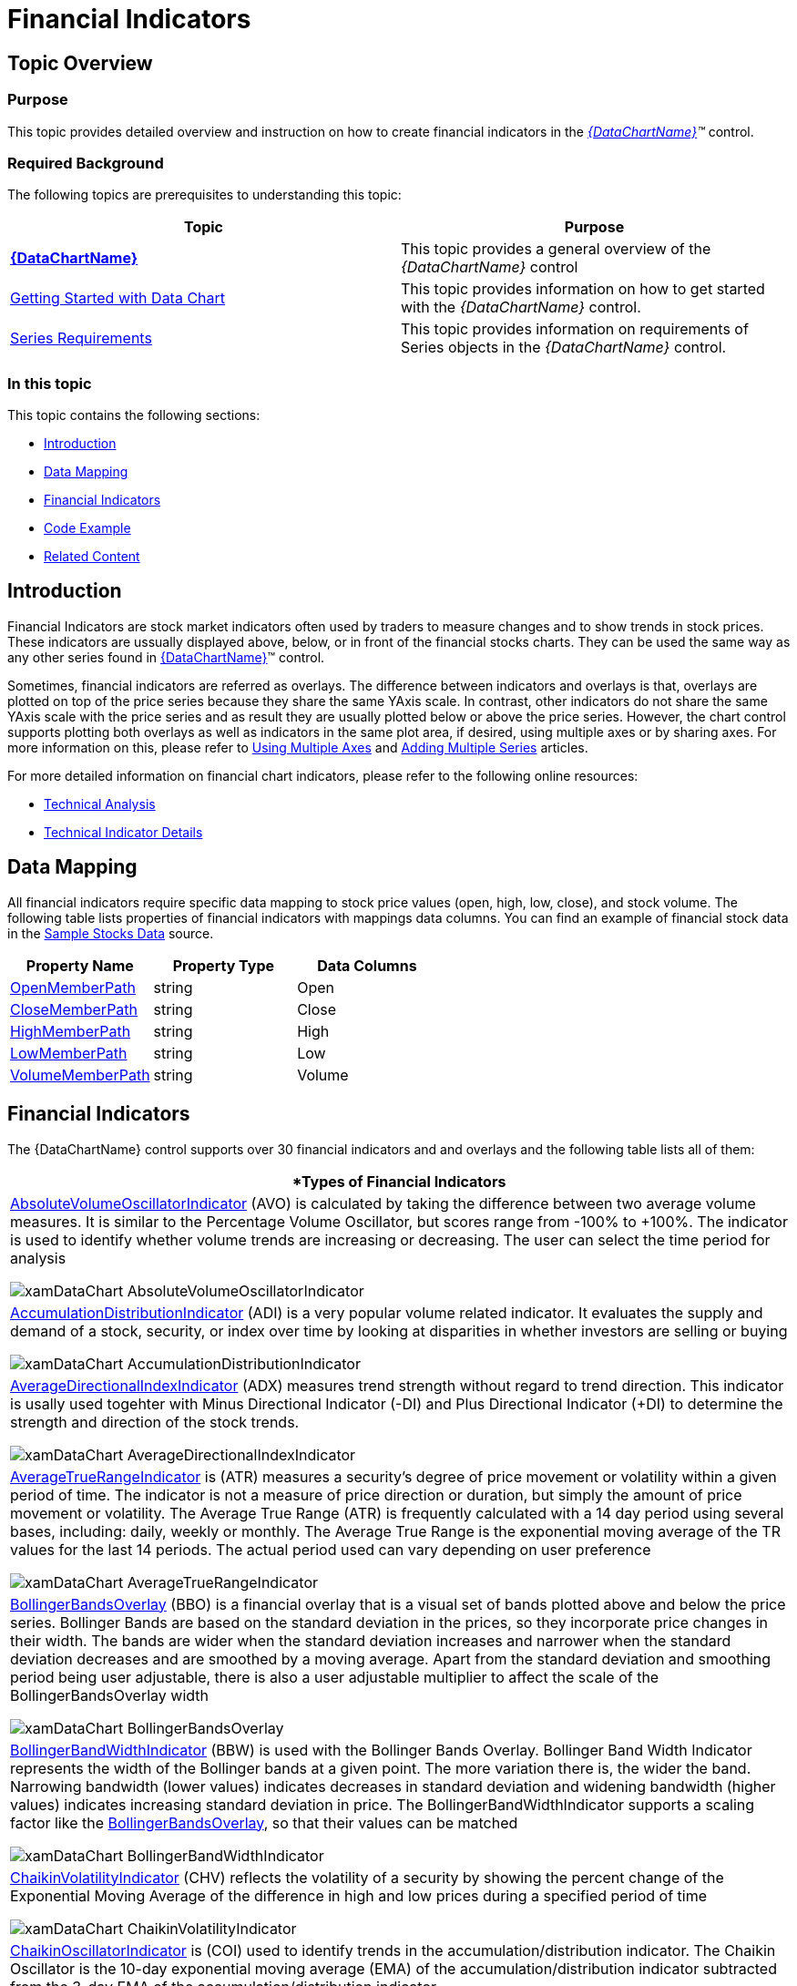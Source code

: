 ﻿////

|metadata|
{
    "name": "datachart-financial-indicators-overview",
    "controlName": ["{DataChartName}"],
    "tags": ["Charting","How Do I"],
    "guid": "65e70f8b-2dd7-429c-acfc-bef3e1a0220e",  
    "buildFlags": [],
    "createdOn": "2014-06-05T19:39:00.4613012Z"
}
|metadata|
////

= Financial Indicators

== Topic Overview

=== Purpose

This topic provides detailed overview and instruction on how to create financial indicators in the  _link:{DataChartLink}.{DataChartName}.html[{DataChartName}]™_   control.

=== Required Background

The following topics are prerequisites to understanding this topic:

[options="header", cols="a,a"]
|====
|Topic|Purpose

| link:datachart-datachart.html[*{DataChartName}* ]
|This topic provides a general overview of the _{DataChartName}_ control

| link:datachart-getting-started-with-datachart.html[Getting Started with Data Chart]
|This topic provides information on how to get started with the _{DataChartName}_ control.

| link:datachart-series-requirements.html[Series Requirements]
|This topic provides information on requirements of Series objects in the _{DataChartName}_ control.

|====

=== In this topic

This topic contains the following sections:

* <<_Introduction,Introduction>>
* <<_DataMapping,Data Mapping>>
* <<_FinancialIndicators,Financial Indicators>>
* <<_CodeExample,Code Example>>
* <<_RelatedContent,Related Content>>

[[_Introduction]]
== Introduction

Financial Indicators are stock market indicators often used by traders to measure changes and to show trends in stock prices. These indicators are ussually displayed above, below, or in front of the financial stocks charts. They can be used the same way as any other series found in link:{DataChartLink}.{DataChartName}.html[{DataChartName}]™ control.

Sometimes, financial indicators are referred as overlays. The difference between indicators and overlays is that, overlays are plotted on top of the price series because they share the same YAxis scale. In contrast, other indicators do not share the same YAxis scale with the price series and as result they are usually plotted below or above the price series. However, the chart control supports plotting both overlays as well as indicators in the same plot area, if desired, using multiple axes or by sharing axes. For more information on this, please refer to link:datachart-multiple-axes.html[Using Multiple Axes] and link:datachart-multiple-series.html[Adding Multiple Series] articles.

For more detailed information on financial chart indicators, please refer to the following online resources:

* link:http://en.wikipedia.org/wiki/Technical_analysis#Price-based_indicators[Technical Analysis]
* link:http://help.yahoo.com/l/us/yahoo/finance/charts/chart-12.html[Technical Indicator Details]

[[_DataMapping]]
== Data Mapping

All financial indicators require specific data mapping to stock price values (open, high, low, close), and stock volume. The following table lists properties of financial indicators with mappings data columns. You can find an example of financial stock data in the link:resources-sample-stocks-data.html[Sample Stocks Data] source.

[options="header", cols="a,a,a"]
|====
|Property Name|Property Type|Data Columns

| link:{DataChartLink}.financialseries{ApiProp}openmemberpath.html[OpenMemberPath]
|string
|Open

| link:{DataChartLink}.financialseries{ApiProp}closememberpath.html[CloseMemberPath]
|string
|Close

| link:{DataChartLink}.financialseries{ApiProp}highmemberpath.html[HighMemberPath]
|string
|High

| link:{DataChartLink}.financialseries{ApiProp}lowmemberpath.html[LowMemberPath]
|string
|Low

| link:{DataChartLink}.financialseries{ApiProp}volumememberpath.html[VolumeMemberPath]
|string
|Volume

|====

[[_FinancialIndicators]]
== Financial Indicators

The {DataChartName} control supports over 30 financial indicators and and overlays and the following table lists all of them:

[cols="a"]
|====
|*Types of Financial Indicators

| link:{DataChartLink}.absolutevolumeoscillatorindicator.html[AbsoluteVolumeOscillatorIndicator] (AVO) is calculated by taking the difference between two average volume measures. It is similar to the Percentage Volume Oscillator, but scores range from -100% to +100%. The indicator is used to identify whether volume trends are increasing or decreasing. The user can select the time period for analysis 

image::images/xamDataChart_AbsoluteVolumeOscillatorIndicator.png[]

| link:{DataChartLink}.accumulationdistributionindicator.html[AccumulationDistributionIndicator] (ADI) is a very popular volume related indicator. It evaluates the supply and demand of a stock, security, or index over time by looking at disparities in whether investors are selling or buying 

image::images/xamDataChart_AccumulationDistributionIndicator.png[]

| link:{DataChartLink}.averagedirectionalindexindicator.html[AverageDirectionalIndexIndicator] (ADX) measures trend strength without regard to trend direction. This indicator is usally used togehter with Minus Directional Indicator (-DI) and Plus Directional Indicator (+DI) to determine the strength and direction of the stock trends. 

image::images/xamDataChart_AverageDirectionalIndexIndicator.png[]

| link:{DataChartLink}.averagetruerangeindicator.html[AverageTrueRangeIndicator] is (ATR) measures a security's degree of price movement or volatility within a given period of time. The indicator is not a measure of price direction or duration, but simply the amount of price movement or volatility. The Average True Range (ATR) is frequently calculated with a 14 day period using several bases, including: daily, weekly or monthly. The Average True Range is the exponential moving average of the TR values for the last 14 periods. The actual period used can vary depending on user preference 

image::images/xamDataChart_AverageTrueRangeIndicator.png[]

| link:{DataChartLink}.bollingerbandsoverlay.html[BollingerBandsOverlay] (BBO) is a financial overlay that is a visual set of bands plotted above and below the price series. Bollinger Bands are based on the standard deviation in the prices, so they incorporate price changes in their width. The bands are wider when the standard deviation increases and narrower when the standard deviation decreases and are smoothed by a moving average. Apart from the standard deviation and smoothing period being user adjustable, there is also a user adjustable multiplier to affect the scale of the BollingerBandsOverlay width 

image::images/xamDataChart_BollingerBandsOverlay.png[]

| link:{DataChartLink}.bollingerbandwidthindicator.html[BollingerBandWidthIndicator] (BBW) is used with the Bollinger Bands Overlay. Bollinger Band Width Indicator represents the width of the Bollinger bands at a given point. The more variation there is, the wider the band. Narrowing bandwidth (lower values) indicates decreases in standard deviation and widening bandwidth (higher values) indicates increasing standard deviation in price. The BollingerBandWidthIndicator supports a scaling factor like the link:{DataChartLink}.bollingerbandsoverlay.html[BollingerBandsOverlay], so that their values can be matched 

image::images/xamDataChart_BollingerBandWidthIndicator.png[]

| link:{DataChartLink}.chaikinvolatilityindicator.html[ChaikinVolatilityIndicator] (CHV) reflects the volatility of a security by showing the percent change of the Exponential Moving Average of the difference in high and low prices during a specified period of time 

image::images/xamDataChart_ChaikinVolatilityIndicator.png[]

| link:{DataChartLink}.chaikinoscillatorindicator.html[ChaikinOscillatorIndicator] is (COI) used to identify trends in the accumulation/distribution indicator. The Chaikin Oscillator is the 10-day exponential moving average (EMA) of the accumulation/distribution indicator subtracted from the 3-day EMA of the accumulation/distribution indicator 

image::images/xamDataChart_ChaikinOscillatorIndicator.png[]

| link:{DataChartLink}.commoditychannelindexindicator.html[CommodityChannelIndexIndicator] (CCI) is used to indentify cyclical trends in a security. The indicator is based on the assumption that securities prices change in cycles that can be identified. It is calculated by dividing difference of the Simple Moving Average of the Typical Price (SMATP) during a given time period with the previous period’s Typical Price (TP) by the product of the Constant and the Mean Absolute Deviation 

image::images/xamDataChart_CommodityChannelIndexIndicator.png[]

| link:{DataChartLink}.detrendedpriceoscillatorindicator.html[DetrendedPriceOscillatorIndicator] (DPO) is designed to control for long-term pricing trends in order to identify short-term trends. It is based on a displaced moving average and is not a momentum oscillator 

image::images/xamDataChart_DetrendedPriceOscillatorIndicator.png[]

| link:{DataChartLink}.easeofmovementindicator.html[EaseOfMovementIndicator] is used (EOM) to identify the volume needed to change the price of a security. It is usually smoothed with a moving average 

image::images/xamDataChart_EaseOfMovementIndicator.png[]

| link:{DataChartLink}.faststochasticoscillatorindicator.html[FastStochasticOscillatorIndicator] (FSO) displays the closing price relative to the high-low range over a given period of time. 

There are three types of Stochastic Oscillators: Fast, Slow, and Full. The Stochastic Oscillator is a momentum indicator that shows the relation of the current close price relative to the high/low range over a given time period using a scale of 0 to 100. It is based on the premise that prices will close near 100 in a rising market and closer to 0 in a declining market. 

The Fast Stochastic Oscillator Indicator is used to identify buying or selling divergences. The Slow Stochastic Oscillator uses a 3-day SMA and the Full Stochastic Oscillator is the Slow Stochastic Oscillator with time period customization 

image::images/xamDataChart_FastStochasticOscillatorIndicator.png[]

| link:{DataChartLink}.forceindexindicator.html[ForceIndexIndicator] (FII) is a price-and-volume oscillator that financial analysts use to determine if a stock's trend is positive or negative. The force index is calculated by subtracting yesterday's closing price from today's closing price and multiplying the difference with the current day’s volume. If the closing price is higher today than yesterday, the force is positive. If the closing price is lower than yesterday's, the force is negative 

image::images/xamDataChart_ForceIndexIndicator.png[]

| link:{DataChartLink}.fullstochasticoscillatorindicator.html[FullStochasticOscillatorIndicator] (FSO) displays the closing price relative to the high-low range over a given period of time. There are three types of Stochastic Oscillators: Fast, Slow, and Full. The Stochastic Oscillator is a momentum indicator that shows the relation of the current close price relative to the high/low range over a given time period using a scale of 0 to 100. It is based on the premise that prices will close near 100 in a rising market and closer to 0 in a declining market. 

The Fast Stochastic Oscillator Indicator is used to identify buying or selling divergences. The Slow Stochastic Oscillator uses a 3-day SMA and the Full Stochastic Oscillator is the Slow Stochastic Oscillator with time period customization 

image::images/xamDataChart_FullStochasticOscillatorIndicator.png[]

| link:{DataChartLink}.marketfacilitationindexindicator.html[MarketFacilitationIndexIndicator] (MFI) combines price and volume in analysis to measure efficiency. It is calculated by taking the difference between the low price and the high price and dividing it by the volume 

image::images/xamDataChart_MarkerFacilitationIndexIndicator.png[]

| link:{DataChartLink}.massindexindicator.html[MassIndexIndicator] (MII) is used for finding trend reversals. It is based on the premise that reversals are likely to happen when the price range widens. The calculation compares the previous trading ranges (highs minus lows). EMAs are used for this purpose. If there is substantial movement, the Mass Index Indicator increases, if there are small movements the Mass Index Indicator decreases 

image::images/xamDataChart_MassIndexIndicator.png[]

| link:{DataChartLink}.medianpriceindicator.html[MedianPriceIndicator] (MPI) represents the middle point between the high and low prices. Median is a measure of central tendency. The Median Price Indicator displays a chart of the median 

image::images/xamDataChart_MedianPriceIndicator.png[]

| link:{DataChartLink}.moneyflowindexindicator.html[MoneyFlowIndexIndicator] (MFI) is a momentum indicator and is similar to the Relative Strength Index (RSI The MFI is used as a measure of the money flowing in and out of a security and can be used to predict a trend reversal. MFI ranges from 0 and 100 and is interpreted like the RSI 

image::images/xamDataChart_MoneyFlowIndexIndicator.png[]

| link:{DataChartLink}.movingaverageconvergencedivergenceindicator.html[MovingAverageConvergenceDivergenceIndicator] (MACD) is one of the most popular indicators for financial services. It is used to identify changes in the strength, direction, momentum, or length of a trend for a stock price. MACD is computed by taking the difference between two exponential moving averages (EMAs) of closing prices. The difference is then charted over time with a moving average of the difference 

image::images/xamDataChart_MovingAverageConvergenceDivergenceIndicator.png[]

| link:{DataChartLink}.negativevolumeindexindicator.html[NegativeVolumeIndexIndicator] (NVI) is frequently used in combination with the link:{DataChartLink}.positivevolumeindexindicator.html[PositiveVolumeIndexIndicator]. This calculation can be used to identify bull markets. These two indicators are based on the premise that smart money trades on low volume days and less informed or overly optimistic investors trade on high volume days 

image::images/xamDataChart_NegativeVolumeIndexIndicator.png[]

| link:{DataChartLink}.onbalancevolumeindicator.html[OnBalanceVolumeIndicator] (OBV) calculates a running total of sales volume for a stock and displays whether this volume is flowing in (purchasing) or out (selling) of a given stock. The total volume for a day is given a positive or negative value depending on whether the prices were higher or lower that day than the previous day. A higher closing price would yield a positive value and a lower closing price would result in a negative value. These values are accumulated into the running total 

image::images/xamDataChart_OnBalanceVolumeIndicator.png[]

| link:{DataChartLink}.percentagepriceoscillatorindicator.html[PercentagePriceOscillatorIndicator] (PPO) shows the difference between two moving averages. The difference is presented as a percentage of the larger moving average. The end user selects the time period for analysis 

image::images/xamDataChart_PercentagePriceOscillatorIndicator.png[]

| link:{DataChartLink}.percentagevolumeoscillatorindicator.html[PercentageVolumeOscillatorIndicator] (PVO) is the percentage difference between volume smoothed using a long period and a short period. The PVO Indicator hovers around zero. The user can select the various period values to analyze. This indicator changes, when graphically displayed, can be useful for detecting patterns in volume. An increasing PVO indicates increases in volume levels and a declining PVO indicates declining volume levels 

image::images/xamDataChart_PercentageVolumeOscillatorIndicator.png[]

| link:{DataChartLink}.positivevolumeindexindicator.html[PositiveVolumeIndexIndicator] (PVI) is used together with the Negative Volume Index, it can be used to identify bull markets. These two indicators are based on the premise that smart money trades on low volume days and less informed or overly optimistic investors trade on high volume days 

image::images/xamDataChart_PositiveVolumeIndexIndicator.png[]

| link:{DataChartLink}.pricechanneloverlay.html[PriceChannelOverlay] (PCO) displays price volatility. The changes in price over time are displayed between two parallel lines. The lower line is the trend line and is drawn on the lows prices, and the upper line is the channel line and is based on the high prices. Channels show trend direction for any time frame. Price channels, or trend, can be up, down or sideways 

image::images/xamDataChart_PriceChannelOverlay.png[]

| link:{DataChartLink}.pricevolumetrendindicator.html[PriceVolumeTrendIndicator] (PVT) is a momentum based indicator used to measure money flow by adding or subtracting a portion of the daily volume. This added or subtracted value dependens on the amount of the current day's price rising or falling compared to the previous day's close. This indicator is primarily used to confirm trends, as well as spot possible trading signals due to divergences. 

image::images/xamDataChart_PriceVolumeTrendIndicator.png[]

| link:{DataChartLink}.rateofchangeandmomentumindicator.html[RateOfChangeAndMomentumIndicator] (ROCM) calculates the difference between one closing price and the closing price N days ago. Momentum is the absolute difference and usually refers to a price trend. When an upward trend continues the momentum and ROC indicators are positive. When a declining trend continues the momentum and ROC indicators are negative 

image::images/xamDataChart_RateOfChangeAndMomentumIndicator.png[]

| link:{DataChartLink}.relativestrengthindexindicator.html[RelativeStrengthIndexIndicator] (RSI) is a commonly used measure of market strength/weakness calculated on closing prices during a specified time period. It is based on the premise that prices close higher in strong market periods and lower in weak periods. RSI is the ratio of higher closes to lower closes. The range is 0 to 100 

image::images/xamDataChart_RelativeStrengthIndexIndicator.png[]

| link:{DataChartLink}.slowstochasticoscillatorindicator.html[SlowStochasticOscillatorIndicator] (SSO) displays the closing price relative to the high-low range over a given period of time. There are three types of Stochastic Oscillators: Fast, Slow, and Full. The Stochastic Oscillator is a momentum indicator that shows the relation of the current close price relative to the high/low range over a given time period using a scale of 0 to 100. It is based on the premise that prices will close near 100 in a rising market and closer to 0 in a declining market. 

The Fast Stochastic Oscillator Indicator is used to identify buying or selling divergences. The Slow Stochastic Oscillator uses a 3-day SMA and the Full Stochastic Oscillator is the Slow Stochastic Oscillator with time period 

image::images/xamDataChart_SlowStochasticOscillatorIndicator.png[]

| link:{DataChartLink}.standarddeviationindicator.html[StandardDeviationIndicator] (SDI) measures statistical variation in stock prices or volatility. The difference between an individual security’s closing price and the average security closing price is called the dispersion. The larger the dispersion is the higher the standard deviation will be and therefore the volatility. The smaller the dispersion is (the difference between an individual closing price and the average price), the smaller the standard deviation and the lower the price volatility 

image::images/xamDataChart_StandardDeviationIndicator.png[]

| link:{DataChartLink}.stochrsiindicator.html[StochRSIIndicator] or Stochastic Relative Strength IndexI Indicator (SRSI) measures when a security is overbought or oversold within a specified period of time. The values range from 0 to 1. The StochRSI Indicator is calculated by applying the Stochastic Oscillator formula to link:{DataChartLink}.relativestrengthindexindicator.html[RelativeStrengthIndexIndicator] (RSI) data 

image::images/xamDataChart_StochRSIIndicator.png[]

| link:{DataChartLink}.trixindicator.html[TRIXIndicator] (TRIX) is a measure of momentum used to identify overbought or oversold securities. Like other oscillators, TRIX scores hover around zero. A positive value indicates an overbought security while a negative value indicates an oversold one. TRIX is calculated using a triple exponential smoothed moving average of the price over a specific period of time. A signal line is frequently used to indicate where a security’s price is likely to be in the future 

image::images/xamDataChart_TRIXIndicator.png[]

| link:{DataChartLink}.typicalpriceindicator.html[TypicalPriceIndicator] (TPI) is common financial pivot point that represents the arithmetic average of the High, Low, and Closing prices of a security for a given period of time 

image::images/xamDataChart_TypicalPriceIndicator.png[]

| link:{DataChartLink}.ultimateoscillatorindicator.html[UltimateOscillatorIndicator] (UOI) uses the weighted average from three different time periods in order to reduce the volatility and noise associated with other indicators that are based on single time periods. Since this is a range bound indicator, the scores are between 0 and 100. 

image::images/xamDataChart_UltimateOscillatorIndicator.png[]

| link:{DataChartLink}.weightedcloseindicator.html[WeightedCloseIndicator] (WCI) is similar to the Typical Price Indicator in that it represents an average of the high price, low price, and closing price for a day. However, with the Weighted Close Indicator, more emphasis is placed on the closing price and it is included twice when calculating the arithmetic average. 

image::images/xamDataChart_WeightedCloseIndicator.png[]

| link:{DataChartLink}.williamspercentrindicator.html[WilliamsPercentRIndicator] (WPRI) is similar to the Stochastic Oscillator. However, the scale ranges from 0 to -100. It is useful for identifying overbought and oversold securities. The Williams Percent Range Indicator is calculated by dividing the difference between the highest high for the period and the current close by the highest high minus the lowest low for the period 

image::images/xamDataChart_WilliamsPercentRIndicator.png[]

|====

[[_CodeExample]]
== Code Example

The following code snippet shows how to add a PositiveVolumeIndexIndicator to the Data Chart control with binding to the link:resources-sample-stocks-data.html[Sample Stocks Data] source. Note that you can use the same code to create instances of other financial indicators by just chaning type of the indicator.

ifdef::wpf[]

*In XAML:*

----
<ig:XamDataChart x:Name="DataChart" >
    <ig:XamDataChart.Axes>
        <ig:NumericYAxis x:Name="yAxis"  />
        <ig:CategoryXAxis x:Name="xAxis" ItemsSource="{Binding}" Label="{}{Date}" />
    </ig:XamDataChart.Axes>
    <ig:XamDataChart.Series>
        <ig:PositiveVolumeIndexIndicator 
                XAxis="{Binding ElementName=xAxis}" 
                YAxis="{Binding ElementName=yAxis}" 
                ItemsSource="{Binding}" 
                OpenMemberPath="Open" 
                CloseMemberPath="Close" 
                HighMemberPath="High" 
                LowMemberPath="Low" 
                VolumeMemberPath="Volume">
        </ig:PositiveVolumeIndexIndicator>
    </ig:XamDataChart.Series>
</ig:XamDataChart>
----

endif::wpf[]

ifdef::win-universal[]

*In XAML:*

----
<ig:XamDataChart x:Name="DataChart" >
    <ig:XamDataChart.Axes>
        <ig:NumericYAxis x:Name="yAxis"  />
        <ig:CategoryXAxis x:Name="xAxis" ItemsSource="{Binding}" Label="{}{Date}" />
    </ig:XamDataChart.Axes>
    <ig:XamDataChart.Series>
        <ig:PositiveVolumeIndexIndicator 
                XAxis="{Binding ElementName=xAxis}" 
                YAxis="{Binding ElementName=yAxis}" 
                ItemsSource="{Binding}" 
                OpenMemberPath="Open" 
                CloseMemberPath="Close" 
                HighMemberPath="High" 
                LowMemberPath="Low" 
                VolumeMemberPath="Volume">
        </ig:PositiveVolumeIndexIndicator>
    </ig:XamDataChart.Series>
</ig:XamDataChart>
----

endif::win-universal[]

ifdef::xamarin[]

*In XAML:*

----
<ig:XFDataChart x:Name="DataChart" >
    <ig:XFDataChart.Axes>
        <ig:NumericYAxis x:Name="yAxis"  />
        <ig:CategoryXAxis x:Name="xAxis" ItemsSource="{Binding}" Label="Date" />
    </ig:XFDataChart.Axes>
    <ig:XFDataChart.Series>
        <ig:PositiveVolumeIndexIndicator 
                XAxis="{x:Reference xAxis}" 
                YAxis="{x:Reference yAxis}" 
                ItemsSource="{Binding}" 
                OpenMemberPath="Open" 
                CloseMemberPath="Close" 
                HighMemberPath="High" 
                LowMemberPath="Low" 
                VolumeMemberPath="Volume">
        </ig:PositiveVolumeIndexIndicator>
    </ig:XFDataChart.Series>
</ig:XFDataChart>
----

endif::xamarin[]

*In Visual Basic:*

ifdef::win-forms[]
----
Dim data As New FinancialDataSample()
Dim yAxis As New NumericYAxis()
Dim xAxis As New CategoryXAxis()
xAxis.DataSource = data
xAxis.ItemsSource = data
xAxis.Label = "{Date}"
xAxis.Label = "Date"
Dim series As New PositiveVolumeIndexIndicator()
series.DataSource = data
series.ItemsSource = data
series.OpenMemberPath = "Open"
series.HighMemberPath = "High"
series.LowMemberPath = "Low"
series.CloseMemberPath = "Close"
series.VolumeMemberPath = "Volume"
series.XAxis = xAxis
series.YAxis = yAxis
Me.DataChart.Axes.Add(xAxis)
Me.DataChart.Axes.Add(yAxis)
Me.DataChart.Series.Add(series)
----
endif::win-forms[]

ifdef::wpf[]
----
Dim data As New FinancialDataSample()
Dim yAxis As New NumericYAxis()
Dim xAxis As New CategoryXAxis()
xAxis.DataSource = data
xAxis.ItemsSource = data
xAxis.Label = "{Date}"
xAxis.Label = "Date"
Dim series As New PositiveVolumeIndexIndicator()
series.DataSource = data
series.ItemsSource = data
series.OpenMemberPath = "Open"
series.HighMemberPath = "High"
series.LowMemberPath = "Low"
series.CloseMemberPath = "Close"
series.VolumeMemberPath = "Volume"
series.XAxis = xAxis
series.YAxis = yAxis
Me.DataChart.Axes.Add(xAxis)
Me.DataChart.Axes.Add(yAxis)
Me.DataChart.Series.Add(series)
----
endif::wpf[]

ifdef::win-universal[]
----
Dim data As New FinancialDataSample()
Dim yAxis As New NumericYAxis()
Dim xAxis As New CategoryXAxis()
xAxis.DataSource = data
xAxis.ItemsSource = data
xAxis.Label = "{Date}"
xAxis.Label = "Date"
Dim series As New PositiveVolumeIndexIndicator()
series.DataSource = data
series.ItemsSource = data
series.OpenMemberPath = "Open"
series.HighMemberPath = "High"
series.LowMemberPath = "Low"
series.CloseMemberPath = "Close"
series.VolumeMemberPath = "Volume"
series.XAxis = xAxis
series.YAxis = yAxis
Me.DataChart.Axes.Add(xAxis)
Me.DataChart.Axes.Add(yAxis)
Me.DataChart.Series.Add(series)
----
endif::win-universal[]

ifdef::xamarin[]
----
Dim data As New FinancialDataSample()
Dim yAxis As New NumericYAxis()
Dim xAxis As New CategoryXAxis()
xAxis.DataSource = data
xAxis.ItemsSource = data
xAxis.Label = "{Date}"
xAxis.Label = "Date"
Dim series As New PositiveVolumeIndexIndicator()
series.DataSource = data
series.ItemsSource = data
series.OpenMemberPath = "Open"
series.HighMemberPath = "High"
series.LowMemberPath = "Low"
series.CloseMemberPath = "Close"
series.VolumeMemberPath = "Volume"
series.XAxis = xAxis
series.YAxis = yAxis
Me.DataChart.Axes.Add(xAxis)
Me.DataChart.Axes.Add(yAxis)
Me.DataChart.Series.Add(series)
----
endif::xamarin[]

*In C#:*

ifdef::win-forms[]
----
var data = new FinancialDataSample(); 
var yAxis = new NumericYAxis();
var xAxis = new CategoryXAxis();
xAxis.DataSource = data;
xAxis.ItemsSource = data;
xAxis.Label = "{Date}";
xAxis.Label = "Date";
var series = new PositiveVolumeIndexIndicator();
series.DataSource = data;
series.ItemsSource = data;
series.OpenMemberPath = "Open";
series.HighMemberPath = "High";
series.LowMemberPath = "Low";
series.CloseMemberPath = "Close";
series.VolumeMemberPath = "Volume";
series.XAxis = xAxis;
series.YAxis = yAxis;
this.DataChart.Axes.Add(xAxis);
this.DataChart.Axes.Add(yAxis);
this.DataChart.Series.Add(series);
----
endif::win-forms[]

ifdef::wpf[]
----
var data = new FinancialDataSample(); 
var yAxis = new NumericYAxis();
var xAxis = new CategoryXAxis();
xAxis.DataSource = data;
xAxis.ItemsSource = data;
xAxis.Label = "{Date}";
xAxis.Label = "Date";
var series = new PositiveVolumeIndexIndicator();
series.DataSource = data;
series.ItemsSource = data;
series.OpenMemberPath = "Open";
series.HighMemberPath = "High";
series.LowMemberPath = "Low";
series.CloseMemberPath = "Close";
series.VolumeMemberPath = "Volume";
series.XAxis = xAxis;
series.YAxis = yAxis;
this.DataChart.Axes.Add(xAxis);
this.DataChart.Axes.Add(yAxis);
this.DataChart.Series.Add(series);
----
endif::wpf[]

ifdef::win-universal[]
----
var data = new FinancialDataSample(); 
var yAxis = new NumericYAxis();
var xAxis = new CategoryXAxis();
xAxis.DataSource = data;
xAxis.ItemsSource = data;
xAxis.Label = "{Date}";
xAxis.Label = "Date";
var series = new PositiveVolumeIndexIndicator();
series.DataSource = data;
series.ItemsSource = data;
series.OpenMemberPath = "Open";
series.HighMemberPath = "High";
series.LowMemberPath = "Low";
series.CloseMemberPath = "Close";
series.VolumeMemberPath = "Volume";
series.XAxis = xAxis;
series.YAxis = yAxis;
this.DataChart.Axes.Add(xAxis);
this.DataChart.Axes.Add(yAxis);
this.DataChart.Series.Add(series);
----
endif::win-universal[]

ifdef::xamarin[]
----
var data = new FinancialDataSample(); 
var yAxis = new NumericYAxis();
var xAxis = new CategoryXAxis();
xAxis.DataSource = data;
xAxis.ItemsSource = data;
xAxis.Label = "{Date}";
xAxis.Label = "Date";
var series = new PositiveVolumeIndexIndicator();
series.DataSource = data;
series.ItemsSource = data;
series.OpenMemberPath = "Open";
series.HighMemberPath = "High";
series.LowMemberPath = "Low";
series.CloseMemberPath = "Close";
series.VolumeMemberPath = "Volume";
series.XAxis = xAxis;
series.YAxis = yAxis;
this.DataChart.Axes.Add(xAxis);
this.DataChart.Axes.Add(yAxis);
this.DataChart.Series.Add(series);
----
endif::xamarin[]

[[_RelatedContent]]
== Related Content

=== Topics

The following topics provide additional information related to this topic.

[options="header", cols="a,a"]
|====
|Topic|Purpose

| link:datachart-datachart.html[{DataChartName}] 

|This topic provides a general overview of the _{DataChartName}_ control

| link:datachart-getting-started-with-datachart.html[Getting Started with Data Chart]
|This topic provides information on how to get started with the _{DataChartName}_ control.

| link:datachart-series-requirements.html[Series Requirements]
|This topic provides information on requirements of Series objects in the _{DataChartName}_ control.

|====
